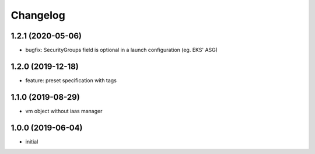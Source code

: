 Changelog
=========

1.2.1 (2020-05-06)
------------------

* bugfix: SecurityGroups field is optional in a launch configuration  (eg. EKS' ASG)

1.2.0 (2019-12-18)
------------------

* feature: preset specification with tags

1.1.0 (2019-08-29)
------------------

* vm object without iaas manager

1.0.0 (2019-06-04)
------------------

* initial

